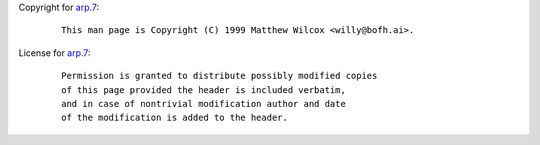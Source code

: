 Copyright for `arp.7 <arp.7.html>`__:

   ::

      This man page is Copyright (C) 1999 Matthew Wilcox <willy@bofh.ai>.

License for `arp.7 <arp.7.html>`__:

   ::

      Permission is granted to distribute possibly modified copies
      of this page provided the header is included verbatim,
      and in case of nontrivial modification author and date
      of the modification is added to the header.
